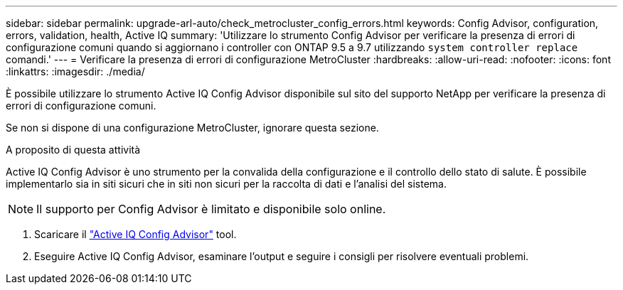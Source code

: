 ---
sidebar: sidebar 
permalink: upgrade-arl-auto/check_metrocluster_config_errors.html 
keywords: Config Advisor, configuration, errors, validation, health, Active IQ 
summary: 'Utilizzare lo strumento Config Advisor per verificare la presenza di errori di configurazione comuni quando si aggiornano i controller con ONTAP 9.5 a 9.7 utilizzando `system controller replace` comandi.' 
---
= Verificare la presenza di errori di configurazione MetroCluster
:hardbreaks:
:allow-uri-read: 
:nofooter: 
:icons: font
:linkattrs: 
:imagesdir: ./media/


[role="lead"]
È possibile utilizzare lo strumento Active IQ Config Advisor disponibile sul sito del supporto NetApp per verificare la presenza di errori di configurazione comuni.

Se non si dispone di una configurazione MetroCluster, ignorare questa sezione.

.A proposito di questa attività
Active IQ Config Advisor è uno strumento per la convalida della configurazione e il controllo dello stato di salute. È possibile implementarlo sia in siti sicuri che in siti non sicuri per la raccolta di dati e l'analisi del sistema.


NOTE: Il supporto per Config Advisor è limitato e disponibile solo online.

. Scaricare il link:https://mysupport.netapp.com/site/tools["Active IQ Config Advisor"] tool.
. Eseguire Active IQ Config Advisor, esaminare l'output e seguire i consigli per risolvere eventuali problemi.

